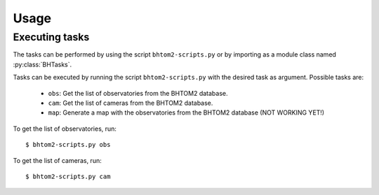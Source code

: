 Usage
=====

.. _installation:

.. Installation
.. ------------

.. To use bhtom2-scripts, first install it using pip:

.. .. code-block:: console

..    (.venv) $ pip install bhtom2-scripts

Executing tasks
----------------
The tasks can be performed by using the script ``bhtom2-scripts.py`` or by importing as a module class named :py:class:`BHTasks`.

.. _bhtom2-scripts.py:

.. Using the script
.. ----------------
Tasks can be executed by running the script ``bhtom2-scripts.py`` with the desired task as argument.
Possible tasks are:
 - ``obs``: Get the list of observatories from the BHTOM2 database.
 - ``cam``: Get the list of cameras from the BHTOM2 database.
 - ``map``: Generate a map with the observatories from the BHTOM2 database (NOT WORKING YET!)

To get the list of observatories, run:
::

   $ bhtom2-scripts.py obs

To get the list of cameras, run:
::

   $ bhtom2-scripts.py cam
